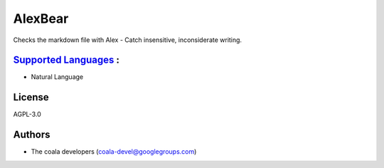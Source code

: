 **AlexBear**
============

Checks the markdown file with Alex - Catch insensitive, inconsiderate writing.

`Supported Languages <../README.rst>`_ :
-----

* Natural Language



License
-------

AGPL-3.0

Authors
-------

* The coala developers (coala-devel@googlegroups.com)

